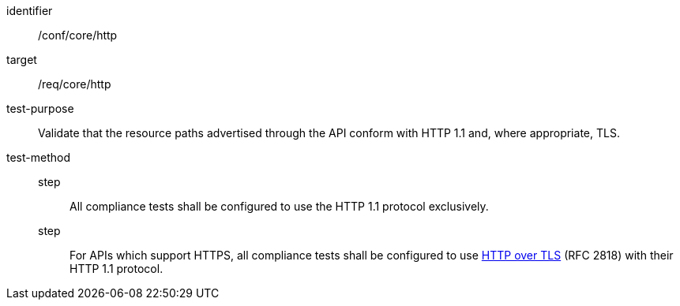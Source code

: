 [[ats_core_http]]
[abstract_test]
====
[%metadata]
identifier:: /conf/core/http
target:: /req/core/http
test-purpose:: Validate that the resource paths advertised through the API conform with HTTP 1.1 and, where appropriate, TLS.
test-method::
step::: All compliance tests shall be configured to use the HTTP 1.1 protocol exclusively.
step::: For APIs which support HTTPS, all compliance tests shall be configured to use <<rfc2818,HTTP over TLS>> (RFC 2818) with their HTTP 1.1 protocol.
====